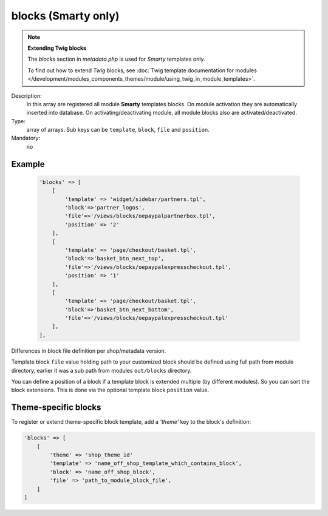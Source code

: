 blocks (Smarty only)
====================

.. note::

    **Extending Twig blocks**

    The `blocks` section in `metadata.php` is used for :emphasis:`Smarty` templates only.

    To find out how to extend :emphasis:`Twig` blocks, see :doc:`Twig template documentation for modules </development/modules_components_themes/module/using_twig_in_module_templates>`.


Description:
    In this array are registered all module **Smarty** templates blocks. On module activation they are automatically
    inserted into database. On activating/deactivating module, all module blocks also are activated/deactivated.

Type:
    array of arrays. Sub keys can be ``template``, ``block``, ``file`` and ``position``.

Mandatory:
    no

Example
-------

    .. code:: php

        'blocks' => [
            [
                'template' => 'widget/sidebar/partners.tpl',
                'block'=>'partner_logos',
                'file'=>'/views/blocks/oepaypalpartnerbox.tpl',
                'position' => '2'
            ],
            [
                'template' => 'page/checkout/basket.tpl',
                'block'=>'basket_btn_next_top',
                'file'=>'/views/blocks/oepaypalexpresscheckout.tpl',
                'position' => '1'
            ],
            [
                'template' => 'page/checkout/basket.tpl',
                'block'=>'basket_btn_next_bottom',
                'file'=>'/views/blocks/oepaypalexpresscheckout.tpl'
            ],
        ],

Differences in block file definition per shop/metadata version.

Template block ``file`` value holding path to your customized block should be defined using full path from module directory, earlier it was a sub path from modules ``out/blocks`` directory.

You can define a position of a block if a template block is extended multiple (by different modules).
So you can sort the block extensions. This is done via the optional template block ``position`` value.

Theme-specific blocks
---------------------
To register or extend theme-specific block template, add a `'theme'` key to the block's definition:

.. code:: php

    'blocks' => [
        [
            'theme' => 'shop_theme_id'
            'template' => 'name_off_shop_template_which_contains_block',
            'block' => 'name_off_shop_block',
            'file' => 'path_to_module_block_file',
        ]
    ]
